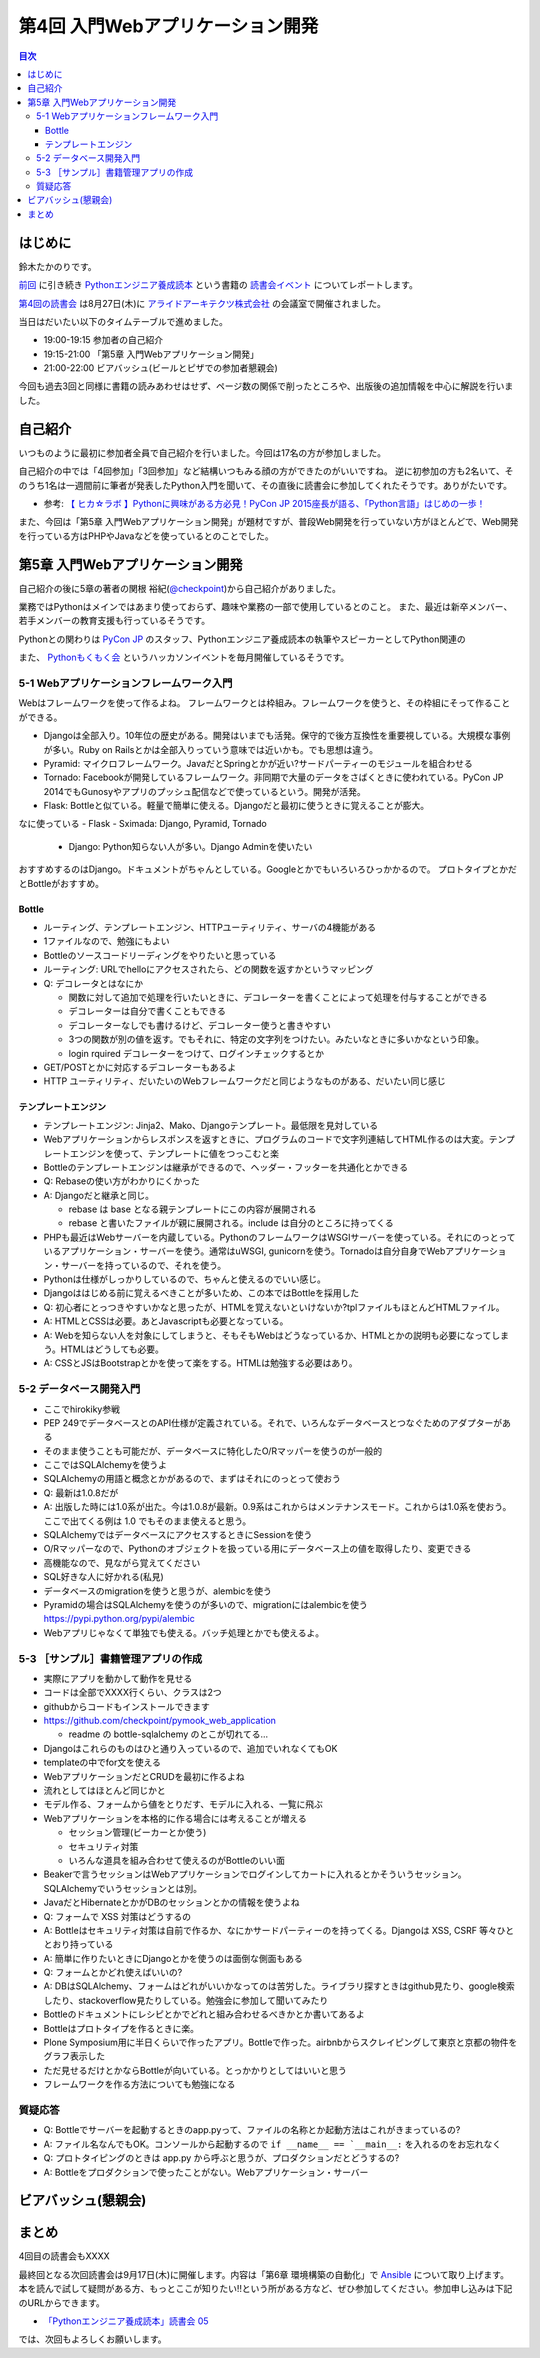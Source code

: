 ===================================
 第4回 入門Webアプリケーション開発
===================================

.. contents:: 目次
   :local:

はじめに
========
鈴木たかのりです。

`前回 <http://gihyo.jp/news/report/01/python-training-book-reading-club/0003>`_
に引き続き
`Pythonエンジニア養成読本 <http://gihyo.jp/book/2015/978-4-7741-7320-7>`_
という書籍の `読書会イベント <http://pymook.connpass.com/>`_ についてレポートします。

`第4回の読書会 <http://pymook.connpass.com/event/18062/>`_ は8月27日(木)に `アライドアーキテクツ株式会社 <http://www.aainc.co.jp/>`_ の会議室で開催されました。

当日はだいたい以下のタイムテーブルで進めました。

- 19:00-19:15 参加者の自己紹介
- 19:15-21:00 「第5章 入門Webアプリケーション開発」
- 21:00-22:00 ビアバッシュ(ビールとピザでの参加者懇親会)

今回も過去3回と同様に書籍の読みあわせはせず、ページ数の関係で削ったところや、出版後の追加情報を中心に解説を行いました。

自己紹介
========
いつものように最初に参加者全員で自己紹介を行いました。今回は17名の方が参加しました。

自己紹介の中では「4回参加」「3回参加」など結構いつもみる顔の方ができたのがいいですね。
逆に初参加の方も2名いて、そのうち1名は一週間前に筆者が発表したPython入門を聞いて、その直後に読書会に参加してくれたそうです。ありがたいです。

- 参考: `【 ヒカ☆ラボ 】Pythonに興味がある方必見！PyCon JP 2015座長が語る、「Python言語」はじめの一歩！  <https://atnd.org/events/68337>`_

また、今回は「第5章 入門Webアプリケーション開発」が題材ですが、普段Web開発を行っていない方がほとんどで、Web開発を行っている方はPHPやJavaなどを使っているとのことでした。

第5章 入門Webアプリケーション開発
=================================
自己紹介の後に5章の著者の関根 裕紀(`@checkpoint <https://twitter.com/checkpoint>`_)から自己紹介がありました。

業務ではPythonはメインではあまり使っておらず、趣味や業務の一部で使用しているとのこと。
また、最近は新卒メンバー、若手メンバーの教育支援も行っているそうです。

Pythonとの関わりは `PyCon JP <http://pycon.jp/>`_ のスタッフ、Pythonエンジニア養成読本の執筆やスピーカーとしてPython関連の

また、 `Pythonもくもく会 <http://mokupy.connpass.com/>`_ というハッカソンイベントを毎月開催しているそうです。

5-1 Webアプリケーションフレームワーク入門
-----------------------------------------
Webはフレームワークを使って作るよね。
フレームワークとは枠組み。フレームワークを使うと、その枠組にそって作ることができる。

- Djangoは全部入り。10年位の歴史がある。開発はいまでも活発。保守的で後方互換性を重要視している。大規模な事例が多い。Ruby on Railsとかは全部入りっていう意味では近いかも。でも思想は違う。
- Pyramid: マイクロフレームワーク。JavaだとSpringとかが近い?サードパーティーのモジュールを組合わせる
- Tornado: Facebookが開発しているフレームワーク。非同期で大量のデータをさばくときに使われている。PyCon JP 2014でもGunosyやアプリのプッシュ配信などで使っているという。開発が活発。
- Flask: Bottleと似ている。軽量で簡単に使える。Djangoだと最初に使うときに覚えることが膨大。

なに使っている
- Flask
- Sximada: Django, Pyramid, Tornado

  - Django: Python知らない人が多い。Django Adminを使いたい

おすすめするのはDjango。ドキュメントがちゃんとしている。Googleとかでもいろいろひっかかるので。
プロトタイプとかだとBottleがおすすめ。

Bottle
~~~~~~
- ルーティング、テンプレートエンジン、HTTPユーティリティ、サーバの4機能がある
- 1ファイルなので、勉強にもよい
- Bottleのソースコードリーディングをやりたいと思っている
- ルーティング: URLでhelloにアクセスされたら、どの関数を返すかというマッピング
- Q: デコレータとはなにか

  - 関数に対して追加で処理を行いたいときに、デコレーターを書くことによって処理を付与することができる
  - デコレーターは自分で書くこともできる
  - デコレーターなしでも書けるけど、デコレーター使うと書きやすい
  - 3つの関数が別の値を返す。でもそれに、特定の文字列をつけたい。みたいなときに多いかなという印象。
  - login rquired デコレーターをつけて、ログインチェックするとか

- GET/POSTとかに対応するデコレーターもあるよ
- HTTP ユーティリティ、だいたいのWebフレームワークだと同じようなものがある、だいたい同じ感じ

テンプレートエンジン
~~~~~~~~~~~~~~~~~~~~
- テンプレートエンジン: Jinja2、Mako、Djangoテンプレート。最低限を見対している
- Webアプリケーションからレスポンスを返すときに、プログラムのコードで文字列連結してHTML作るのは大変。テンプレートエンジンを使って、テンプレートに値をつっこむと楽
- Bottleのテンプレートエンジンは継承ができるので、ヘッダー・フッターを共通化とかできる
- Q: Rebaseの使い方がわかりにくかった
- A: Djangoだと継承と同じ。

  - rebase は base となる親テンプレートにこの内容が展開される
  - rebase と書いたファイルが親に展開される。include は自分のところに持ってくる

- PHPも最近はWebサーバーを内蔵している。PythonのフレームワークはWSGIサーバーを使っている。それにのっとっているアプリケーション・サーバーを使う。通常はuWSGI, gunicornを使う。Tornadoは自分自身でWebアプリケーション・サーバーを持っているので、それを使う。
- Pythonは仕様がしっかりしているので、ちゃんと使えるのでいい感じ。

- Djangoははじめる前に覚えるべきことが多いため、この本ではBottleを採用した
- Q: 初心者にとっつきやすいかなと思ったが、HTMLを覚えないといけないか?tplファイルもほとんどHTMLファイル。
- A: HTMLとCSSは必要。あとJavascriptも必要となっている。
- A: Webを知らない人を対象にしてしまうと、そもそもWebはどうなっているか、HTMLとかの説明も必要になってしまう。HTMLはどうしても必要。
- A: CSSとJSはBootstrapとかを使って楽をする。HTMLは勉強する必要はあり。

5-2 データベース開発入門
------------------------
- ここでhirokiky参戦
- PEP 249でデータベースとのAPI仕様が定義されている。それで、いろんなデータベースとつなぐためのアダプターがある
- そのまま使うことも可能だが、データベースに特化したO/Rマッパーを使うのが一般的
- ここではSQLAlchemyを使うよ
- SQLAlchemyの用語と概念とかがあるので、まずはそれにのっとって使おう
- Q: 最新は1.0.8だが
- A: 出版した時には1.0系が出た。今は1.0.8が最新。0.9系はこれからはメンテナンスモード。これからは1.0系を使おう。ここで出てくる例は 1.0 でもそのまま使えると思う。
- SQLAlchemyではデータベースにアクセスするときにSessionを使う
- O/Rマッパーなので、Pythonのオブジェクトを扱っている用にデータベース上の値を取得したり、変更できる
- 高機能なので、見ながら覚えてください
- SQL好きな人に好かれる(私見)
- データベースのmigrationを使うと思うが、alembicを使う
- Pyramidの場合はSQLAlchemyを使うのが多いので、migrationにはalembicを使う
  https://pypi.python.org/pypi/alembic
- Webアプリじゃなくて単独でも使える。バッチ処理とかでも使えるよ。

5-3 ［サンプル］書籍管理アプリの作成
------------------------------------
- 実際にアプリを動かして動作を見せる
- コードは全部でXXXX行くらい、クラスは2つ
- githubからコードもインストールできます
- https://github.com/checkpoint/pymook_web_application

  - readme の bottle-sqlalchemy のとこが切れてる...

- Djangoはこれらのものはひと通り入っているので、追加でいれなくてもOK
- templateの中でfor文を使える
- WebアプリケーションだとCRUDを最初に作るよね
- 流れとしてはほとんど同じかと
- モデル作る、フォームから値をとりだす、モデルに入れる、一覧に飛ぶ
- Webアプリケーションを本格的に作る場合には考えることが増える

  - セッション管理(ビーカーとか使う)
  - セキュリティ対策
  - いろんな道具を組み合わせて使えるのがBottleのいい面

- Beakerで言うセッションはWebアプリケーションでログインしてカートに入れるとかそういうセッション。SQLAlchemyでいうセッションとは別。
- JavaだとHibernateとかがDBのセッションとかの情報を使うよね
- Q: フォームで XSS 対策はどうするの
- A: Bottleはセキュリティ対策は自前で作るか、なにかサードパーティーのを持ってくる。Djangoは XSS, CSRF 等々ひととおり持っている
- A: 簡単に作りたいときにDjangoとかを使うのは面倒な側面もある
- Q: フォームとかどれ使えばいいの?
- A: DBはSQLAlchemy、フォームはどれがいいかなってのは苦労した。ライブラリ探すときはgithub見たり、google検索したり、stackoverflow見たりしている。勉強会に参加して聞いてみたり
- Bottleのドキュメントにレシピとかでどれと組み合わせるべきかとか書いてあるよ

- Bottleはプロトタイプを作るときに楽。
- Plone Symposium用に半日くらいで作ったアプリ。Bottleで作った。airbnbからスクレイピングして東京と京都の物件をグラフ表示した
- ただ見せるだけとかならBottleが向いている。とっかかりとしてはいいと思う
- フレームワークを作る方法についても勉強になる

質疑応答
--------
- Q: Bottleでサーバーを起動するときのapp.pyって、ファイルの名称とか起動方法はこれがきまっているの?
- A: ファイル名なんでもOK。コンソールから起動するので ``if __name__ == `__main__:`` を入れるのをお忘れなく
- Q: プロトタイピングのときは app.py から呼ぶと思うが、プロダクションだとどうするの?
- A: Bottleをプロダクションで使ったことがない。Webアプリケーション・サーバー

ビアバッシュ(懇親会)
====================

まとめ
======
4回目の読書会もXXXX

最終回となる次回読書会は9月17日(木)に開催します。内容は「第6章 環境構築の自動化」で `Ansible <http://www.ansible.com/>`_ について取り上げます。
本を読んで試して疑問がある方、もっとここが知りたい!!という所がある方など、ぜひ参加してください。参加申し込みは下記のURLからできます。

- `「Pythonエンジニア養成読本」読書会 05 <http://pymook.connpass.com/event/19107/>`_

では、次回もよろしくお願いします。

